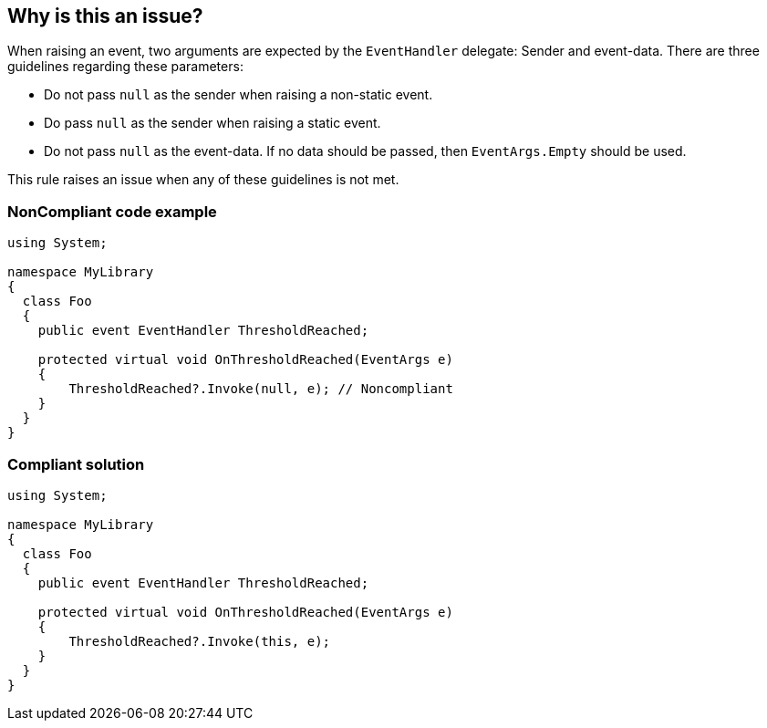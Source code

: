 == Why is this an issue?

When raising an event, two arguments are expected by the ``++EventHandler++`` delegate: Sender and event-data. There are three guidelines regarding these parameters:

* Do not pass ``++null++`` as the sender when raising a non-static event.
* Do pass ``++null++`` as the sender when raising a static event.
* Do not pass ``++null++`` as the event-data. If no data should be passed, then ``++EventArgs.Empty++`` should be used.

This rule raises an issue when any of these guidelines is not met.


=== NonCompliant code example

[source,text]
----
using System;

namespace MyLibrary
{
  class Foo
  {
    public event EventHandler ThresholdReached;

    protected virtual void OnThresholdReached(EventArgs e)
    {
        ThresholdReached?.Invoke(null, e); // Noncompliant
    }
  }
}
----


=== Compliant solution

[source,text]
----
using System;

namespace MyLibrary
{
  class Foo
  {
    public event EventHandler ThresholdReached;

    protected virtual void OnThresholdReached(EventArgs e)
    {
        ThresholdReached?.Invoke(this, e);
    }
  }
}
----



